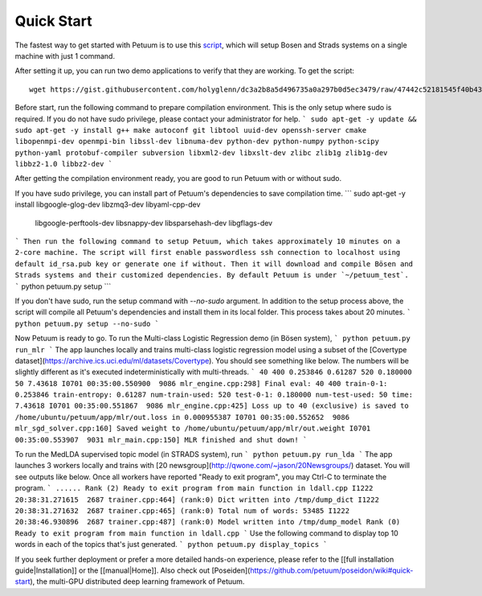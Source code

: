 Quick Start
===========

The fastest way to get started with Petuum is to use this `script <https://gist.github.com/holyglenn/dc3a2b8a5d496735a0a297b0d5ec3479/raw/47442c52181545f40b4302c6ebdb19c25c75d433/petuum.py>`_, which will setup Bosen and Strads systems on a single machine with just 1 command.

After setting it up, you can run two demo applications to verify that they are working. To get the script:
::
  wget https://gist.githubusercontent.com/holyglenn/dc3a2b8a5d496735a0a297b0d5ec3479/raw/47442c52181545f40b4302c6ebdb19c25c75d433/petuum.py

Before start, run the following command to prepare compilation environment.
This is the only setup where sudo is required.
If you do not have sudo privilege, please contact your administrator for help.
```
sudo apt-get -y update && sudo apt-get -y install g++ make autoconf git libtool uuid-dev openssh-server cmake libopenmpi-dev openmpi-bin libssl-dev libnuma-dev python-dev python-numpy python-scipy python-yaml protobuf-compiler subversion libxml2-dev libxslt-dev zlibc zlib1g zlib1g-dev libbz2-1.0 libbz2-dev
```

After getting the compilation environment ready, you are good to run Petuum with or without sudo.

If you have sudo privilege, you can install part of Petuum's dependencies to save compilation time.
```
sudo apt-get -y install libgoogle-glog-dev libzmq3-dev libyaml-cpp-dev \
  libgoogle-perftools-dev libsnappy-dev libsparsehash-dev libgflags-dev
```
Then run the following command to setup Petuum, which takes approximately 10 minutes on a 2-core machine.
The script will first enable passwordless ssh connection to localhost using default id_rsa.pub key or generate one if without.
Then it will download and compile Bösen and Strads systems and their customized dependencies.
By default Petuum is under `~/petuum_test`. 
```
python petuum.py setup
```



If you don't have sudo, run the setup command with `--no-sudo` argument. 
In addition to the setup process above, the script will compile all Petuum's dependencies and install them in its local folder.
This process takes about 20 minutes.
```
python petuum.py setup --no-sudo
```

Now Petuum is ready to go. To run the Multi-class Logistic Regression demo (in Bösen system), 
```
python petuum.py run_mlr
```
The app launches locally and trains multi-class logistic regression model using a subset of the [Covertype dataset](https://archive.ics.uci.edu/ml/datasets/Covertype). You should see something like below. The numbers will be slightly different as it's executed indeterministically with multi-threads. 
```
40 400 0.253846 0.61287 520 0.180000 50 7.43618
I0701 00:35:00.550900  9086 mlr_engine.cpp:298] Final eval: 40 400 train-0-1: 0.253846 train-entropy: 0.61287 num-train-used: 520 test-0-1: 0.180000 num-test-used: 50 time: 7.43618
I0701 00:35:00.551867  9086 mlr_engine.cpp:425] Loss up to 40 (exclusive) is saved to /home/ubuntu/petuum/app/mlr/out.loss in 0.000955387
I0701 00:35:00.552652  9086 mlr_sgd_solver.cpp:160] Saved weight to /home/ubuntu/petuum/app/mlr/out.weight
I0701 00:35:00.553907  9031 mlr_main.cpp:150] MLR finished and shut down!
```

To run the MedLDA supervised topic model (in STRADS system), run
```
python petuum.py run_lda
```
The app launches 3 workers locally and trains with [20 newsgroup](http://qwone.com/~jason/20Newsgroups/) dataset. You will see outputs like below. Once all workers have reported "Ready to exit program", you may Ctrl-C to terminate the program.
```
......
Rank (2) Ready to exit program from main function in ldall.cpp
I1222 20:38:31.271615  2687 trainer.cpp:464] (rank:0) Dict written into /tmp/dump_dict
I1222 20:38:31.271632  2687 trainer.cpp:465] (rank:0) Total num of words: 53485
I1222 20:38:46.930896  2687 trainer.cpp:487] (rank:0) Model written into /tmp/dump_model
Rank (0) Ready to exit program from main function in ldall.cpp
```
Use the following command to display top 10 words in each of the topics that's just generated.
```
python petuum.py display_topics
```

If you seek further deployment or prefer a more detailed hands-on experience, please refer to the [[full installation guide|Installation]] or the [[manual|Home]].
Also check out [Poseiden](https://github.com/petuum/poseidon/wiki#quick-start), the multi-GPU distributed deep learning framework of Petuum.
